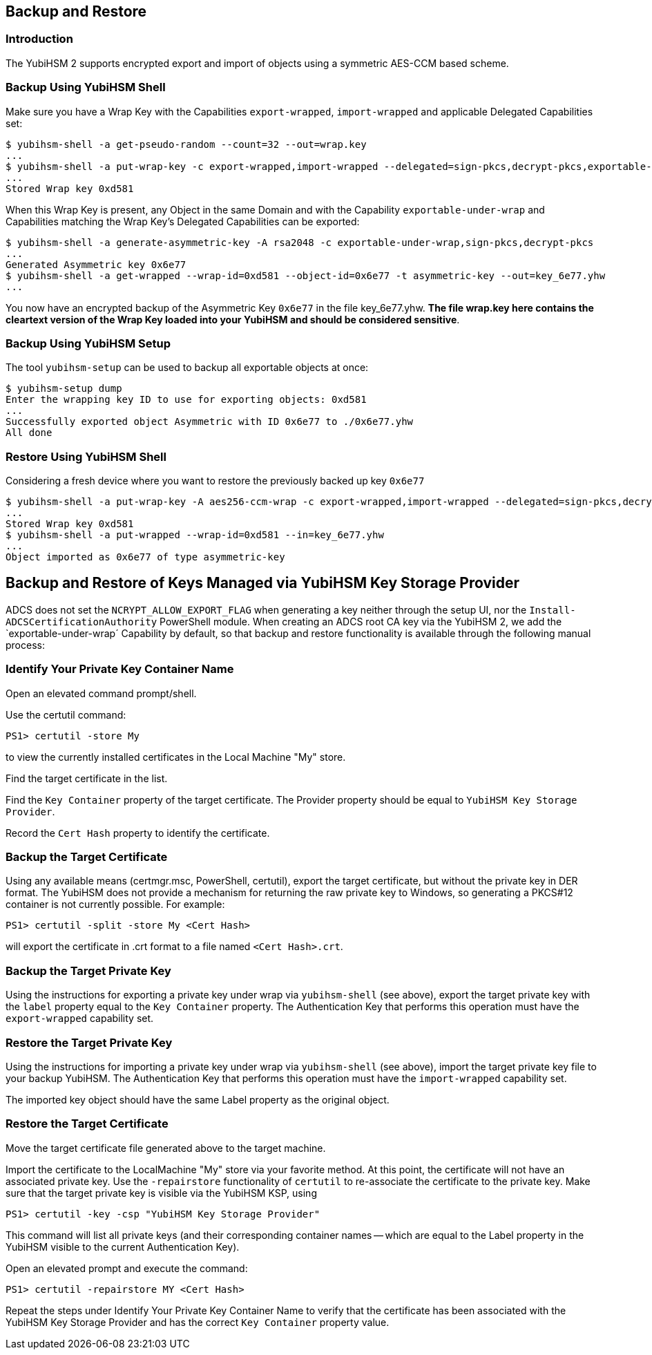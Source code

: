 == Backup and Restore

=== Introduction

The YubiHSM 2 supports encrypted export and import of objects using a symmetric AES-CCM based scheme.

=== Backup Using YubiHSM Shell

Make sure you have a Wrap Key with the Capabilities `export-wrapped`, `import-wrapped` and applicable Delegated Capabilities set:

[source, bash]
----
$ yubihsm-shell -a get-pseudo-random --count=32 --out=wrap.key
...
$ yubihsm-shell -a put-wrap-key -c export-wrapped,import-wrapped --delegated=sign-pkcs,decrypt-pkcs,exportable-under-wrap --in=wrap.key
...
Stored Wrap key 0xd581
----

When this Wrap Key is present, any Object in the same Domain and with the Capability `exportable-under-wrap` and Capabilities matching the Wrap Key's Delegated Capabilities can be exported:

[source, bash]
----
$ yubihsm-shell -a generate-asymmetric-key -A rsa2048 -c exportable-under-wrap,sign-pkcs,decrypt-pkcs
...
Generated Asymmetric key 0x6e77
$ yubihsm-shell -a get-wrapped --wrap-id=0xd581 --object-id=0x6e77 -t asymmetric-key --out=key_6e77.yhw
...
----

You now have an encrypted backup of the Asymmetric Key `0x6e77` in the file key_6e77.yhw. *The file wrap.key here contains the cleartext version of the Wrap Key loaded into your YubiHSM and should be considered sensitive*.

=== Backup Using YubiHSM Setup

The tool `yubihsm-setup` can be used to backup all exportable objects at once:

[source, bash]
----
$ yubihsm-setup dump
Enter the wrapping key ID to use for exporting objects: 0xd581
...
Successfully exported object Asymmetric with ID 0x6e77 to ./0x6e77.yhw
All done
----

=== Restore Using YubiHSM Shell

Considering a fresh device where you want to restore the previously backed up key `0x6e77`

[source, bash]
----
$ yubihsm-shell -a put-wrap-key -A aes256-ccm-wrap -c export-wrapped,import-wrapped --delegated=sign-pkcs,decrypt-pkcs,exportable-under-wrap --in=wrap.key -i 0xd581
...
Stored Wrap key 0xd581
$ yubihsm-shell -a put-wrapped --wrap-id=0xd581 --in=key_6e77.yhw
...
Object imported as 0x6e77 of type asymmetric-key
----

== Backup and Restore of Keys Managed via YubiHSM Key Storage Provider

ADCS does not set the `NCRYPT_ALLOW_EXPORT_FLAG` when generating a key neither through the setup UI, nor the `Install-ADCSCertificationAuthority` PowerShell module.  When creating an ADCS root CA key via the YubiHSM 2, we add the `exportable-under-wrap´ Capability by default, so that backup and restore functionality is available through the following manual process:

=== Identify Your Private Key Container Name

Open an elevated command prompt/shell.

Use the certutil command:

[source, powershell]
----
PS1> certutil -store My
----

to view the currently installed certificates in the Local Machine "My" store.

Find the target certificate in the list.

Find the `Key Container` property of the target certificate. The Provider property should be equal to `YubiHSM Key Storage Provider`.

Record the `Cert Hash` property to identify the certificate.

=== Backup the Target Certificate

Using any available means (certmgr.msc, PowerShell, certutil), export the target certificate, but without the private key in DER format. The YubiHSM does not provide a mechanism for returning the raw private key to Windows, so generating a PKCS#12 container is not currently possible. For example:

[source, powershell]
----
PS1> certutil -split -store My <Cert Hash>
----

will export the certificate in .crt format to a file named `<Cert Hash>.crt`.

=== Backup the Target Private Key

Using the instructions for exporting a private key under wrap via `yubihsm-shell` (see above), export the target private key with the `label` property equal to the `Key Container` property.
The Authentication Key that performs this operation must have the `export-wrapped` capability set.

=== Restore the Target Private Key

Using the instructions for importing a private key under wrap via `yubihsm-shell` (see above), import the target private key file to your backup YubiHSM. The Authentication Key that performs this operation must have the `import-wrapped` capability set.

The imported key object should have the same Label property as the original object.

=== Restore the Target Certificate

Move the target certificate file generated above to the target machine.

Import the certificate to the LocalMachine "My" store via your favorite method. At this point, the certificate will not have an associated private key.  Use the `-repairstore` functionality of `certutil` to re-associate the certificate to the private key.
Make sure that the target private key is visible via the YubiHSM KSP, using

[source, powershell]
----
PS1> certutil -key -csp "YubiHSM Key Storage Provider"
----

This command will list all private keys (and their corresponding container names -- which are equal to the Label property in the YubiHSM visible to the current Authentication Key).

Open an elevated prompt and execute the command:

[source, powershell]
----
PS1> certutil -repairstore MY <Cert Hash>
----

Repeat the steps under Identify Your Private Key Container Name to verify that the certificate has been associated with the YubiHSM Key Storage Provider and has the correct `Key Container` property value.
